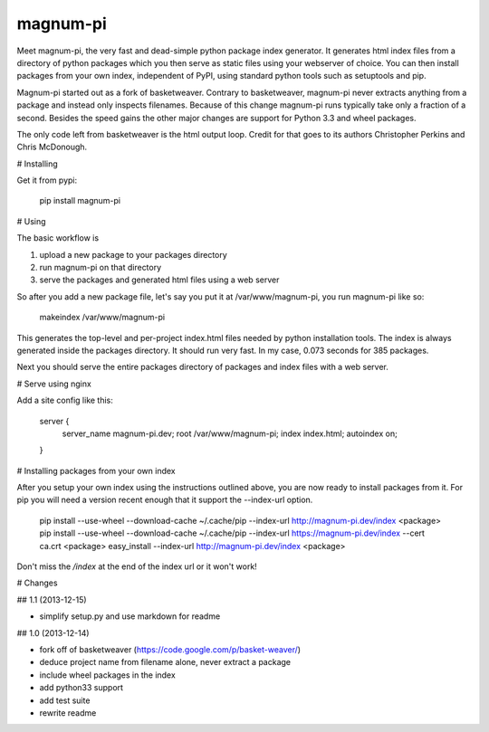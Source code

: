 magnum-pi
=========

Meet magnum-pi, the very fast and dead-simple python package index
generator. It generates html index files from a directory of python
packages which you then serve as static files using your webserver of
choice. You can then install packages from your own index, independent
of PyPI, using standard python tools such as setuptools and pip.

Magnum-pi started out as a fork of basketweaver. Contrary to
basketweaver, magnum-pi never extracts anything from a package and
instead only inspects filenames. Because of this change magnum-pi runs
typically take only a fraction of a second. Besides the speed gains
the other major changes are support for Python 3.3 and wheel packages.

The only code left from basketweaver is the html output loop. Credit
for that goes to its authors Christopher Perkins and Chris McDonough.


# Installing

Get it from pypi:

    pip install magnum-pi


# Using

The basic workflow is

1. upload a new package to your packages directory
2. run magnum-pi on that directory
3. serve the packages and generated html files using a web server

So after you add a new package file, let's say you put it at
/var/www/magnum-pi, you run magnum-pi like so:

    makeindex /var/www/magnum-pi

This generates the top-level and per-project index.html files needed
by python installation tools. The index is always generated inside the
packages directory. It should run very fast. In my case, 0.073 seconds
for 385 packages.

Next you should serve the entire packages directory of packages and
index files with a web server.


# Serve using nginx

Add a site config like this:

    server {
      server_name magnum-pi.dev;
      root /var/www/magnum-pi;
      index index.html;
      autoindex on;
    }


# Installing packages from your own index

After you setup your own index using the instructions outlined above,
you are now ready to install packages from it. For pip you will need a
version recent enough that it support the --index-url option.

    pip install --use-wheel --download-cache ~/.cache/pip --index-url http://magnum-pi.dev/index <package>
    pip install --use-wheel --download-cache ~/.cache/pip --index-url https://magnum-pi.dev/index --cert ca.crt <package>
    easy_install --index-url http://magnum-pi.dev/index <package>

Don't miss the `/index` at the end of the index url or it won't work!


# Changes

## 1.1 (2013-12-15)

- simplify setup.py and use markdown for readme

## 1.0 (2013-12-14)

- fork off of basketweaver
  (https://code.google.com/p/basket-weaver/)
- deduce project name from filename alone, never extract a package
- include wheel packages in the index
- add python33 support
- add test suite
- rewrite readme


